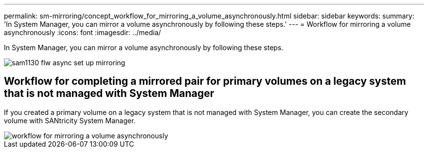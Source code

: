 ---
permalink: sm-mirroring/concept_workflow_for_mirroring_a_volume_asynchronously.html
sidebar: sidebar
keywords: 
summary: 'In System Manager, you can mirror a volume asynchronously by following these steps.'
---
= Workflow for mirroring a volume asynchronously
:icons: font
:imagesdir: ../media/

[.lead]
In System Manager, you can mirror a volume asynchronously by following these steps.

image::../media/sam1130_flw_async_set_up_mirroring.gif[]

== Workflow for completing a mirrored pair for primary volumes on a legacy system that is not managed with System Manager

If you created a primary volume on a legacy system that is not managed with System Manager, you can create the secondary volume with SANtricity System Manager.

image::../media/workflow_for_mirroring_a_volume_asynchronously.png[]
